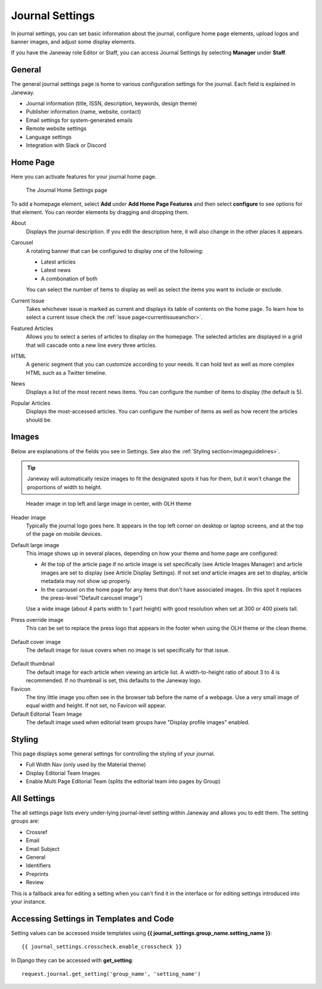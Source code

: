 .. _journal_settings:

Journal Settings
================

In journal settings, you can set basic information about the journal, configure home page elements, upload logos and banner images, and adjust some display elements.

If you have the Janeway role Editor or Staff, you can access Journal Settings by selecting **Manager** under **Staff**.

General
-------
The general journal settings page is home to various configuration settings for the journal. Each field is explained in Janeway.

- Journal information (title, ISSN, description, keywords, design theme)
- Publisher information (name, website, contact)
- Email settings for system-generated emails
- Remote website settings
- Language settings
- Integration with Slack or Discord

Home Page
---------
Here you can activate features for your journal home page.

.. figure:: ../../nstatic/journal_home_settings.png
   :alt: The Journal Home Settings page
   :class: screenshot

   The Journal Home Settings page

To add a homepage element, select **Add** under **Add Home Page Features** and then select **configure** to see options for that element. You can reorder elements by dragging and dropping them.

About
    Displays the journal description. If you edit the description here, it will also change in the other places it appears.

Carousel
    .. _carouselanchor:

    A rotating banner that can be configured to display one of the following:

    - Latest articles
    - Latest news
    - A combonation of both

    You can select the number of items to display as well as select the items you want to include or exclude.

Current Issue
    Takes whichever issue is marked as current and displays its table of contents on the home page. To learn how to select a current issue check the :ref:`issue page<currentissueanchor>`.

Featured Articles
    Allows you to select a series of articles to display on the homepage. The selected articles are displayed in a grid that will cascade onto a new line every three articles.

HTML
    A generic segment that you can customize according to your needs. It can hold text as well as more complex HTML such as a Twitter timeline.

News
    Displays a list of the most recent news items. You can configure the number of items to display (the default is 5).

Popular Articles
    Displays the most-accessed articles. You can configure the number of items as well as how recent the articles should be.


Images
------
Below are explanations of the fields you see in Settings. See also the :ref:`Styling section<imageguidelines>`.

.. tip::
    Janeway will automatically resize images to fit the designated spots it has for them, but it won't change the proportions of width to height.

.. figure:: ../../nstatic/images/Home_page_screenshot.png
   :alt: Header image in top left and large image in center, with OLH theme
   :class: screenshot

   Header image in top left and large image in center, with OLH theme

Header image
    Typically the journal logo goes here. It appears in the top left corner on desktop or laptop screens, and at the top of the page on mobile devices.

Default large image
    This image shows up in several places, depending on how your theme and home page are configured:

    - At the top of the article page if no article image is set specifically (see Article Images Manager) and article images are set to display (see Article Display Settings). If not set *and* article images are set to display, article metadata may not show up properly.

    - In the carousel on the home page for any items that don't have associated images. (In this spot it replaces the press-level "Default carousel image")

    Use a wide image (about 4 parts width to 1 part height) with good resolution when set at 300 or 400 pixels tall.

Press override image
    This can be set to replace the press logo that appears in the footer when using the OLH theme or the clean theme.

.. figure:: ../../nstatic/images/Issues.png
   :alt: Default cover image for issues in OLH theme
   :class: screenshot

Default cover image
    The default image for issue covers when no image is set specifically for that issue.

.. figure:: ../../nstatic/images/Articles_screenshot.png
   :alt: Default thumbnail in article list in OLH theme
   :class: screenshot

Default thumbnail
    The default image for each article when viewing an article list. A width-to-height ratio of about 3 to 4 is recommended. If no thumbnail is set, this defaults to the Janeway logo.

Favicon
    The tiny little image you often see in the browser tab before the name of a webpage. Use a very small image of equal width and height. If not set, no Favicon will appear.

Default Editorial Team Image
    The default image used when editorial team groups have "Display profile images" enabled.

Styling
-------
This page displays some general settings for controlling the styling of your journal.

- Full Width Nav (only used by the Material theme)
- Display Editorial Team Images
- Enable Multi Page Editorial Team (splits the editorial team into pages by Group)

All Settings
------------
The all settings page lists every under-lying journal-level setting within Janeway and allows you to edit them. The setting groups are:


- Crossref
- Email
- Email Subject
- General
- Identifiers
- Preprints
- Review

This is a fallback area for editing a setting when you can't find it in the interface or for editing settings introduced into your instance.

.. figure:: ../../nstatic/all_settings.png
   :alt: The new All Settings page
   :class: screenshot

Accessing Settings in Templates and Code
----------------------------------------

.. highlight:: py

Setting values can be accessed inside templates using **{{ journal_settings.group_name.setting_name }}**::

    {{ journal_settings.crosscheck.enable_crosscheck }}


In Django they can be accessed with **get_setting**::

    request.journal.get_setting('group_name', 'setting_name')
